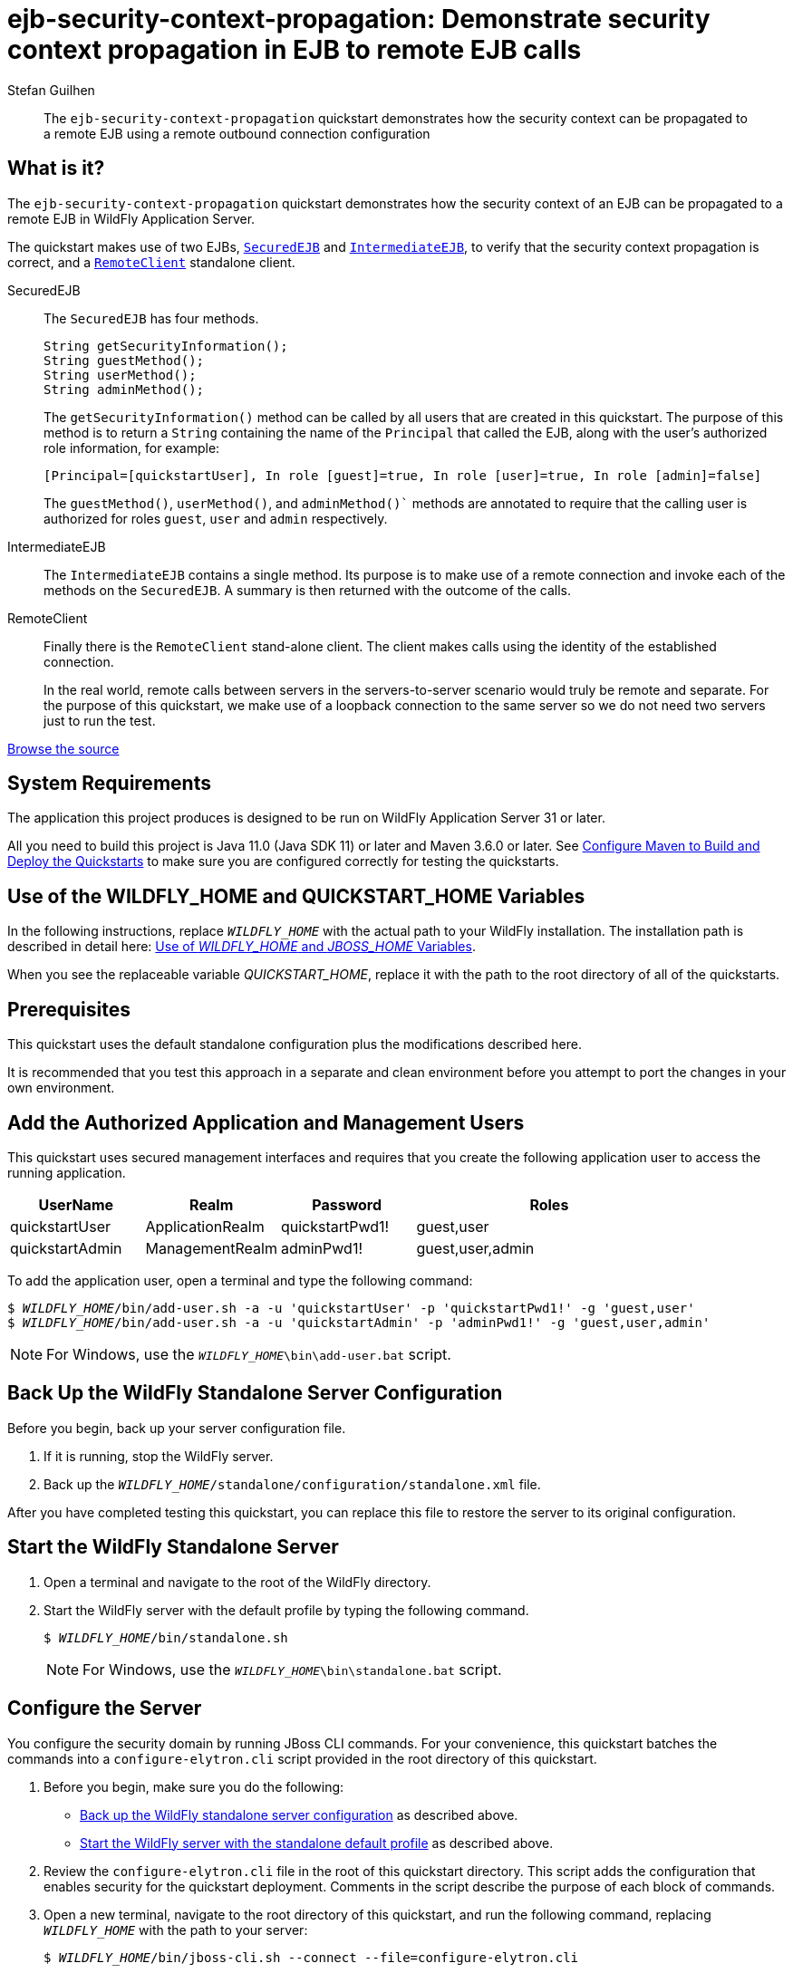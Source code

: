 ifdef::env-github[]
:artifactId: ejb-security-context-propagation
endif::[]

//***********************************************************************************
// Enable the following flag to build README.html files for JBoss EAP product builds.
// Comment it out for WildFly builds.
//***********************************************************************************
//:ProductRelease:

//***********************************************************************************
// Enable the following flag to build README.html files for EAP XP product builds.
// Comment it out for WildFly or JBoss EAP product builds.
//***********************************************************************************
//:EAPXPRelease:

// This is a universal name for all releases
:ProductShortName: JBoss EAP
// Product names and links are dependent on whether it is a product release (CD or JBoss)
// or the WildFly project.
// The "DocInfo*" attributes are used to build the book links to the product documentation

ifdef::ProductRelease[]
// JBoss EAP release
:productName: JBoss EAP
:productNameFull: Red Hat JBoss Enterprise Application Platform
:productVersion: 8.0
:DocInfoProductNumber: {productVersion}
:WildFlyQuickStartRepoTag: 8.0.x
:productImageVersion: 8.0.0
:helmChartName: jboss-eap/eap8
endif::[]

ifdef::EAPXPRelease[]
// JBoss EAP XP release
:productName: JBoss EAP XP
:productNameFull: Red Hat JBoss Enterprise Application Platform expansion pack
:productVersion: 3.0
:DocInfoProductNumber: 7.4
:WildFlyQuickStartRepoTag: XP_3.0.0.GA
:productImageVersion: 3.0
:helmChartName: jboss-eap/eap-xp3
endif::[]

ifdef::ProductRelease,EAPXPRelease[]
:githubRepoUrl: https://github.com/jboss-developer/jboss-eap-quickstarts/
:githubRepoCodeUrl: https://github.com/jboss-developer/jboss-eap-quickstarts.git
:jbossHomeName: EAP_HOME
:DocInfoProductName: Red Hat JBoss Enterprise Application Platform
:DocInfoProductNameURL: red_hat_jboss_enterprise_application_platform
:DocInfoPreviousProductName: jboss-enterprise-application-platform
:quickstartDownloadName: {productNameFull} {productVersion} Quickstarts
:quickstartDownloadUrl: https://access.redhat.com/jbossnetwork/restricted/listSoftware.html?product=appplatform&downloadType=distributions
:helmRepoName: jboss-eap
:helmRepoUrl: https://jbossas.github.io/eap-charts/
// END ifdef::ProductRelease,EAPXPRelease[]
endif::[]

ifndef::ProductRelease,EAPXPRelease[]
// WildFly project
:productName: WildFly
:productNameFull: WildFly Application Server
:ProductShortName: {productName}
:jbossHomeName: WILDFLY_HOME
:productVersion: 31
:productImageVersion: 31.0
:githubRepoUrl: https://github.com/wildfly/quickstart/
:githubRepoCodeUrl: https://github.com/wildfly/quickstart.git
:WildFlyQuickStartRepoTag: 31.0.0.Final
:DocInfoProductName: Red Hat JBoss Enterprise Application Platform
:DocInfoProductNameURL: red_hat_jboss_enterprise_application_platform
:DocInfoProductNumber: 8.0
:DocInfoPreviousProductName: jboss-enterprise-application-platform
:helmRepoName: wildfly
:helmRepoUrl: http://docs.wildfly.org/wildfly-charts/
:helmChartName: wildfly/wildfly
// END ifndef::ProductRelease,EAPCDRelease,EAPXPRelease[]
endif::[]

:source: {githubRepoUrl}

// Values for Openshift S2i sections attributes
:CDProductName:  {productNameFull} for OpenShift
:CDProductShortName: {ProductShortName} for OpenShift
:CDProductTitle: {CDProductName}
:CDProductNameSentence: Openshift release for {ProductShortName}
:CDProductAcronym: {CDProductShortName}
:CDProductVersion: {productVersion}
:EapForOpenshiftBookName: {productNameFull} for OpenShift
:EapForOpenshiftOnlineBookName: {EapForOpenshiftBookName} Online
:xpaasproduct: {productNameFull} for OpenShift
:xpaasproductOpenShiftOnline: {xpaasproduct} Online
:xpaasproduct-shortname: {CDProductShortName}
:xpaasproductOpenShiftOnline-shortname: {xpaasproduct-shortname} Online
:ContainerRegistryName: Red Hat Container Registry
:EapForOpenshiftBookName: Getting Started with {ProductShortName} for OpenShift Container Platform
:EapForOpenshiftOnlineBookName: Getting Started with {ProductShortName} for OpenShift Online
:OpenShiftOnlinePlatformName: Red Hat OpenShift Container Platform
:OpenShiftOnlineName: Red Hat OpenShift Online
:ImagePrefixVersion: eap80
:ImageandTemplateImportBaseURL: https://raw.githubusercontent.com/jboss-container-images/jboss-eap-openshift-templates
:ImageandTemplateImportURL: {ImageandTemplateImportBaseURL}/{ImagePrefixVersion}/
:BuildImageStream: jboss-{ImagePrefixVersion}-openjdk11-openshift
:RuntimeImageStream: jboss-{ImagePrefixVersion}-openjdk11-runtime-openshift

// OpenShift repository and reference for quickstarts
:EAPQuickStartRepo: https://github.com/jboss-developer/jboss-eap-quickstarts
:EAPQuickStartRepoRef: 8.0.x
:EAPQuickStartRepoTag: EAP_8.0.0.GA
// Links to the OpenShift documentation
:LinkOpenShiftGuide: https://access.redhat.com/documentation/en-us/{DocInfoProductNameURL}/{DocInfoProductNumber}/html-single/getting_started_with_jboss_eap_for_openshift_container_platform/
:LinkOpenShiftOnlineGuide: https://access.redhat.com/documentation/en-us/{DocInfoProductNameURL}/{DocInfoProductNumber}/html-single/getting_started_with_jboss_eap_for_openshift_online/

ifdef::EAPXPRelease[]
// Attributes for XP releases
:EapForOpenshiftBookName: {productNameFull} for OpenShift
:EapForOpenshiftOnlineBookName: {productNameFull} for OpenShift Online
:xpaasproduct: {productNameFull} for OpenShift
:xpaasproductOpenShiftOnline: {productNameFull} for OpenShift Online
:xpaasproduct-shortname: {ProductShortName} for OpenShift
:xpaasproductOpenShiftOnline-shortname: {ProductShortName} for OpenShift Online
:ContainerRegistryName: Red Hat Container Registry
:EapForOpenshiftBookName: {productNameFull} for OpenShift
:EapForOpenshiftOnlineBookName: {productNameFull} for OpenShift Online
:ImagePrefixVersion: eap-xp3
:ImageandTemplateImportURL: {ImageandTemplateImportBaseURL}/{ImagePrefixVersion}/
:BuildImageStream: jboss-{ImagePrefixVersion}-openjdk11-openshift
:RuntimeImageStream: jboss-{ImagePrefixVersion}-openjdk11-runtime-openshift
// OpenShift repository and reference for quickstarts
:EAPQuickStartRepoRef: xp-3.0.x
// Links to the OpenShift documentation
:LinkOpenShiftGuide: https://access.redhat.com/documentation/en-us/red_hat_jboss_enterprise_application_platform/{DocInfoProductNumber}/html/using_eclipse_microprofile_in_jboss_eap/using-the-openshift-image-for-jboss-eap-xp_default
:LinkOpenShiftOnlineGuide: https://access.redhat.com/documentation/en-us/red_hat_jboss_enterprise_application_platform/{DocInfoProductNumber}/html/using_eclipse_microprofile_in_jboss_eap/using-the-openshift-image-for-jboss-eap-xp_default
endif::[]

ifndef::ProductRelease,EAPCDRelease,EAPXPRelease[]
:ImageandTemplateImportURL: https://raw.githubusercontent.com/wildfly/wildfly-s2i/v{productVersion}.0/
endif::[]

//*************************
// Other values
//*************************
:buildRequirements: Java 11.0 (Java SDK 11) or later and Maven 3.6.0 or later
:jbdsEapServerName: Red Hat JBoss Enterprise Application Platform 7.3
:javaVersion: Jakarta EE 10
ifdef::EAPXPRelease[]
:javaVersion: Eclipse MicroProfile
endif::[]
:githubRepoBranch: master
:guidesBaseUrl: https://github.com/jboss-developer/jboss-developer-shared-resources/blob/master/guides/
:useEclipseUrl: {guidesBaseUrl}USE_JBDS.adoc#use_red_hat_jboss_developer_studio_or_eclipse_to_run_the_quickstarts
:useEclipseDeployJavaClientDocUrl: {guidesBaseUrl}USE_JBDS.adoc#deploy_and_undeploy_a_quickstart_containing_server_and_java_client_projects
:useEclipseDeployEARDocUrl: {guidesBaseUrl}USE_JBDS.adoc#deploy_and_undeploy_a_quickstart_ear_project
:useProductHomeDocUrl: {guidesBaseUrl}USE_OF_{jbossHomeName}.adoc#use_of_product_home_and_jboss_home_variables
:configureMavenDocUrl: {guidesBaseUrl}CONFIGURE_MAVEN_JBOSS_EAP.adoc#configure_maven_to_build_and_deploy_the_quickstarts
:arquillianTestsDocUrl: {guidesBaseUrl}RUN_ARQUILLIAN_TESTS.adoc#run_the_arquillian_tests
:addUserDocUrl: {guidesBaseUrl}CREATE_USERS.adoc#create_users_required_by_the_quickstarts
:addApplicationUserDocUrl: {guidesBaseUrl}CREATE_USERS.adoc#add_an_application_user
:addManagementUserDocUrl: {guidesBaseUrl}CREATE_USERS.adoc#add_an_management_user
:startServerDocUrl: {guidesBaseUrl}START_JBOSS_EAP.adoc#start_the_jboss_eap_server
:configurePostgresDocUrl: {guidesBaseUrl}CONFIGURE_POSTGRESQL_JBOSS_EAP.adoc#configure_the_postgresql_database_for_use_with_the_quickstarts
:configurePostgresDownloadDocUrl: {guidesBaseUrl}CONFIGURE_POSTGRESQL_JBOSS_EAP.adoc#download_and_install_postgresql
:configurePostgresCreateUserDocUrl: {guidesBaseUrl}CONFIGURE_POSTGRESQL_JBOSS_EAP.adoc#create_a_database_user
:configurePostgresAddModuleDocUrl: {guidesBaseUrl}CONFIGURE_POSTGRESQL_JBOSS_EAP.adoc#add_the_postgres_module_to_the_jboss_eap_server
:configurePostgresDriverDocUrl: {guidesBaseUrl}CONFIGURE_POSTGRESQL_JBOSS_EAP.adoc#configure_the_postgresql_driver_in_the_jboss_eap_server
:configureBytemanDownloadDocUrl: {guidesBaseUrl}CONFIGURE_BYTEMAN.adoc#download_and_configure_byteman
:configureBytemanDisableDocUrl: {guidesBaseUrl}CONFIGURE_BYTEMAN.adoc#disable_the_byteman_script
:configureBytemanClearDocUrl: {guidesBaseUrl}CONFIGURE_BYTEMAN.adoc#clear_the_transaction_object_store
:configureBytemanQuickstartDocUrl: {guidesBaseUrl}CONFIGURE_BYTEMAN.adoc#configure_byteman_for_use_with_the_quickstarts
:configureBytemanHaltDocUrl: {guidesBaseUrl}CONFIGURE_BYTEMAN.adoc#use_byteman_to_halt_the_application[
:configureBytemanQuickstartsDocUrl: {guidesBaseUrl}CONFIGURE_BYTEMAN.adoc#configure_byteman_for_use_with_the_quickstarts

:EESubsystemNamespace: urn:jboss:domain:ee:4.0
:IiopOpenJdkSubsystemNamespace: urn:jboss:domain:iiop-openjdk:2.0
:MailSubsystemNamespace: urn:jboss:domain:mail:3.0
:SingletonSubsystemNamespace: urn:jboss:domain:singleton:1.0
:TransactionsSubsystemNamespace: urn:jboss:domain:transactions:4.0

// LinkProductDocHome: https://access.redhat.com/documentation/en/red-hat-jboss-enterprise-application-platform/
:LinkProductDocHome: https://access.redhat.com/documentation/en/jboss-enterprise-application-platform-continuous-delivery
:LinkConfigGuide: https://access.redhat.com/documentation/en-us/{DocInfoProductNameURL}/{DocInfoProductNumber}/html-single/configuration_guide/
:LinkDevelopmentGuide: https://access.redhat.com/documentation/en-us/{DocInfoProductNameURL}/{DocInfoProductNumber}/html-single/development_guide/
:LinkGettingStartedGuide: https://access.redhat.com/documentation/en-us/{DocInfoProductNameURL}/{DocInfoProductNumber}/html-single/getting_started_guide/
:LinkOpenShiftWelcome: https://docs.openshift.com/online/welcome/index.html
:LinkOpenShiftSignup: https://docs.openshift.com/online/getting_started/choose_a_plan.html
:OpenShiftTemplateName: JBoss EAP CD (no https)

:ConfigBookName: Configuration Guide
:DevelopmentBookName: Development Guide
:GettingStartedBookName: Getting Started Guide

:JBDSProductName: Red Hat CodeReady Studio
:JBDSVersion: 12.15
:LinkJBDSInstall:  https://access.redhat.com/documentation/en-us/red_hat_codeready_studio/{JBDSVersion}/html-single/installation_guide/
:JBDSInstallBookName: Installation Guide
:LinkJBDSGettingStarted: https://access.redhat.com/documentation/en-us/red_hat_codeready_studio/{JBDSVersion}/html-single/getting_started_with_codeready_studio_tools/
:JBDSGettingStartedBookName: Getting Started with CodeReady Studio Tools

= ejb-security-context-propagation: Demonstrate security context propagation in EJB to remote EJB calls
:author: Stefan Guilhen
:level: Advanced
:technologies: EJB, Security

[abstract]
The `ejb-security-context-propagation` quickstart demonstrates how the security context can be propagated to a remote EJB using a remote outbound connection configuration

:standalone-server-type: default
:archiveType: jar
:restoreScriptName: restore-configuration.cli
:app-user-groups: guest,user
:admin-user-groups: guest,user,admin

== What is it?

The `ejb-security-context-propagation` quickstart demonstrates how the security context of an EJB can be propagated to a
remote EJB in {productNameFull}.

The quickstart makes use of two EJBs, xref:secured_ejb[`SecuredEJB`] and xref:intermediate_ejb[`IntermediateEJB`], to verify that the security context propagation is correct, and a xref:remote_client[`RemoteClient`] standalone client.

[[secured_ejb]]
SecuredEJB::

The `SecuredEJB` has four methods.
+
[source,java,options="nowrap"]
----
String getSecurityInformation();
String guestMethod();
String userMethod();
String adminMethod();
----
+
The `getSecurityInformation()`  method can be called by all users that are created in this quickstart.
The purpose of this method is to return a `String` containing the name of the `Principal` that called the EJB, along with the user's authorized role information, for example:
+
[source,options="nowrap"]
----
[Principal=[quickstartUser], In role [guest]=true, In role [user]=true, In role [admin]=false]
----
+
The `guestMethod()`, `userMethod()`, and `adminMethod()`` methods are annotated to require that the calling user is authorized for roles `guest`, `user` and `admin` respectively.

[[intermediate_ejb]]
IntermediateEJB::

The `IntermediateEJB` contains a single method.
Its purpose is to make use of a remote connection and invoke each of the methods on the `SecuredEJB`.
A summary is then returned with the outcome of the calls.

[[remote_client]]
RemoteClient::

Finally there is the `RemoteClient` stand-alone client. The client makes calls using the identity of the established connection.
+
In the real world, remote calls between servers in the servers-to-server scenario would truly be remote and separate.
For the purpose of this quickstart, we make use of a loopback connection to the same server so we do not need two servers just to run the test.

// Link to the quickstart source
:leveloffset: +1

ifndef::ProductRelease,EAPXPRelease[]
link:https://github.com/wildfly/quickstart/tree/{WildFlyQuickStartRepoTag}/{artifactId}[Browse the source]
endif::[]

:leveloffset!:
// System Requirements
:leveloffset: +1

[[system_requirements]]
= System Requirements
//******************************************************************************
// Include this template to describe the standard system requirements for
// running the quickstarts.
//
// The Forge quickstarts define a `forge-from-scratch` attribute because they
// run entirely in CodeReady Studio and have different requirements .
//******************************************************************************

The application this project produces is designed to be run on {productNameFull} {productVersion} or later.

All you need to build this project is {buildRequirements}. See link:{configureMavenDocUrl}[Configure Maven to Build and Deploy the Quickstarts] to make sure you are configured correctly for testing the quickstarts.

:leveloffset!:
// Use of {jbossHomeName}
:leveloffset: +1

ifdef::requires-multiple-servers[]
[[use_of_jboss_home_name]]
= Use of the {jbossHomeName}_1, {jbossHomeName}_2, and QUICKSTART_HOME Variables

This quickstart requires that you clone your `__{jbossHomeName}__` installation directory and run two servers. The installation path is described in detail here: link:{useProductHomeDocUrl}[Use of __{jbossHomeName}__ and __JBOSS_HOME__ Variables].

In the following instructions, replace `__{jbossHomeName}_1__` with the path to your first {productName} server and replace `__{jbossHomeName}_2__` with the path to your second cloned {productName} server.

When you see the replaceable variable __QUICKSTART_HOME__, replace it with the path to the root directory of all of the quickstarts.
endif::[]

ifdef::optional-domain-or-multiple-servers[]
[[use_of_jboss_home_name]]
= Use of the {jbossHomeName}_1, {jbossHomeName}_2, and QUICKSTART_HOME Variables

When deploying this quickstart to a managed domain, replace `__{jbossHomeName}__` with the actual path to your {productName} installation. The installation path is described in detail here: link:{useProductHomeDocUrl}[Use of __{jbossHomeName}__ and __JBOSS_HOME__ Variables].

When deploying this quickstart to multiple standalone servers, this quickstart requires that you clone your `__{jbossHomeName}__` installation directory and run two servers. In the following instructions, replace `__{jbossHomeName}_1__` with the path to your first {productName} server and replace `__{jbossHomeName}_2__` with the path to your second cloned {productName} server.

When you see the replaceable variable __QUICKSTART_HOME__, replace it with the path to the root directory of all of the quickstarts.
endif::[]

ifndef::requires-multiple-servers,optional-domain-or-multiple-servers[]
[[use_of_jboss_home_name]]
= Use of the {jbossHomeName} and QUICKSTART_HOME Variables

In the following instructions, replace `__{jbossHomeName}__` with the actual path to your {productName} installation. The installation path is described in detail here: link:{useProductHomeDocUrl}[Use of __{jbossHomeName}__ and __JBOSS_HOME__ Variables].

When you see the replaceable variable __QUICKSTART_HOME__, replace it with the path to the root directory of all of the quickstarts.
endif::[]

:leveloffset!:

== Prerequisites

This quickstart uses the default standalone configuration plus the modifications described here.

It is recommended that you test this approach in a separate and clean environment before you attempt to port the changes in your own environment.

// Add the Authorized Application and Management Users
:leveloffset: +1

[[add_the_application_management_users]]
= Add the Authorized Application and Management Users

// Note: The group ID syntax must be defined in the calling topic.
// using the document attribute :app-user-groups:
// Use a comma-delimited list to define more than one group.
//
// :app-user-groups: guest, users
// :admin-user-groups: admin, superusers

ifdef::app-user-groups[]
:app-group-list: {app-user-groups}
:app-group-command: -g '{app-user-groups}'
endif::app-user-groups[]

ifndef::app-user-groups[]
:app-group-list:
:app-group-command:
endif::app-user-groups[]

ifdef::admin-user-groups[]
:admin-group-list: {admin-user-groups}
:admin-group-command: -g '{admin-user-groups}'
endif::admin-user-groups[]

ifndef::admin-user-groups[]
:admin-group-list:
:admin-group-command:
endif::admin-user-groups[]

// attr which other sections may check (ifdef) to know if users needs to be added
:addQuickstartUser: true
:addQuickstartAdmin: true

This quickstart uses secured management interfaces and requires that you create the following application user to access the running application.

[cols="20%,20%,20%,40%",options="headers"]
|===
|UserName |Realm |Password |Roles

|quickstartUser |ApplicationRealm |quickstartPwd1! |{app-group-list}
|quickstartAdmin | ManagementRealm | adminPwd1! | {admin-group-list}
|===

To add the application user, open a terminal and type the following command:
[source,subs="+quotes,attributes+",options="nowrap"]
----
$ __{jbossHomeName}__/bin/add-user.sh -a -u 'quickstartUser' -p 'quickstartPwd1!' {app-group-command}
$ __{jbossHomeName}__/bin/add-user.sh -a -u 'quickstartAdmin' -p 'adminPwd1!' {admin-group-command}
----
NOTE: For Windows, use the `__{jbossHomeName}__\bin\add-user.bat` script.

:leveloffset!:
// Back Up the {productName} Standalone Server Configuration
:leveloffset: +1

[[back_up_standalone_server_configuration]]
= Back Up the {productName} Standalone Server Configuration
//******************************************************************************
// Include this template if your quickstart runs in a standalone server and
// needs to back up the server configuration file before running
// a CLI script to modify the server.
//******************************************************************************
// Define the attributes needed for this topic.
//******************************************************************************
// This template sets attributes for the different standalone server profiles.
//
// You must define the `standalone-server-type`. Supported values are:
//    default
//    full
//    full-ha
//    ha
//    microprofile
//    custom
//******************************************************************************

// Standalone server with the default profile.
ifeval::["{standalone-server-type}"=="default"]
:serverProfile: default profile
:configFileName: standalone/configuration/standalone.xml
:serverArguments:
endif::[]

// Standalone server with the full profile.
ifeval::["{standalone-server-type}"=="full"]
:serverProfile: full profile
:configFileName: standalone/configuration/standalone-full.xml
:serverArguments:  -c standalone-full.xml
endif::[]

// Standalone server with the full HA profile.
ifeval::["{standalone-server-type}"=="full-ha"]
:serverProfile: full HA profile
:configFileName: standalone/configuration/standalone-full-ha.xml
:serverArguments:  -c standalone-full-ha.xml
endif::[]

// Start the standalone server with the HA profile.
ifeval::["{standalone-server-type}"=="ha"]
:serverProfile: HA profile
:configFileName: standalone/configuration/standalone-ha.xml
:serverArguments:  -c standalone-ha.xml
endif::[]

// Start the standalone server with the Eclipse MicroProfile profile.
ifeval::["{standalone-server-type}"=="microprofile"]
:serverProfile: MicroProfile profile
:configFileName: standalone/configuration/standalone-microprofile.xml
:serverArguments:  -c standalone-microprofile.xml
endif::[]

// Standalone server with the custom profile.
// NOTE: This profile requires that you define the `serverArguments` variable
// within the quickstart README.adoc file. For example:
//  :serverArguments: --server-config=../../docs/examples/configs/standalone-xts.xml
ifeval::["{standalone-server-type}"=="custom"]
:serverProfile: custom profile
endif::[]

// If there is no match, use the default profile.
ifndef::serverProfile[]
:standalone-server-type:  default
:serverProfile: default profile
:configFileName: standalone/configuration/standalone.xml
:serverArguments:
endif::serverProfile[]

Before you begin, back up your server configuration file.

. If it is running, stop the {productName} server.
. Back up the `__{jbossHomeName}__/{configFileName}` file.

After you have completed testing this quickstart, you can replace this file to restore the server to its original configuration.

:leveloffset!:
//  Start the {productName} Standalone Server
:leveloffset: +1

[[start_the_eap_standalone_server]]
= Start the {productName} Standalone Server
//******************************************************************************
// Include this template if your quickstart requires a normal start of a single
// standalone server.
//
// You must define the `standalone-server-type`. Supported values are:
//    default
//    full
//    full-ha
//    ha
//    custom
//
// * For mobile applications, you can define the `mobileApp` variable in the
//   `README.adoc` file to add `-b 0.0.0.0` to the command line. This allows
//    external clients, such as phones, tablets, and desktops, to connect
//    to the application through through your local network
//    ::mobileApp: {artifactId}-service
//
//******************************************************************************

//******************************************************************************
// This template sets attributes for the different standalone server profiles.
//
// You must define the `standalone-server-type`. Supported values are:
//    default
//    full
//    full-ha
//    ha
//    microprofile
//    custom
//******************************************************************************

// Standalone server with the default profile.
ifeval::["{standalone-server-type}"=="default"]
:serverProfile: default profile
:configFileName: standalone/configuration/standalone.xml
:serverArguments:
endif::[]

// Standalone server with the full profile.
ifeval::["{standalone-server-type}"=="full"]
:serverProfile: full profile
:configFileName: standalone/configuration/standalone-full.xml
:serverArguments:  -c standalone-full.xml
endif::[]

// Standalone server with the full HA profile.
ifeval::["{standalone-server-type}"=="full-ha"]
:serverProfile: full HA profile
:configFileName: standalone/configuration/standalone-full-ha.xml
:serverArguments:  -c standalone-full-ha.xml
endif::[]

// Start the standalone server with the HA profile.
ifeval::["{standalone-server-type}"=="ha"]
:serverProfile: HA profile
:configFileName: standalone/configuration/standalone-ha.xml
:serverArguments:  -c standalone-ha.xml
endif::[]

// Start the standalone server with the Eclipse MicroProfile profile.
ifeval::["{standalone-server-type}"=="microprofile"]
:serverProfile: MicroProfile profile
:configFileName: standalone/configuration/standalone-microprofile.xml
:serverArguments:  -c standalone-microprofile.xml
endif::[]

// Standalone server with the custom profile.
// NOTE: This profile requires that you define the `serverArguments` variable
// within the quickstart README.adoc file. For example:
//  :serverArguments: --server-config=../../docs/examples/configs/standalone-xts.xml
ifeval::["{standalone-server-type}"=="custom"]
:serverProfile: custom profile
endif::[]

// If there is no match, use the default profile.
ifndef::serverProfile[]
:standalone-server-type:  default
:serverProfile: default profile
:configFileName: standalone/configuration/standalone.xml
:serverArguments:
endif::serverProfile[]

. Open a terminal and navigate to the root of the {productName} directory.
. Start the {productName} server with the {serverProfile} by typing the following command.
+
ifdef::uses-jaeger[]
[source,subs="+quotes,attributes+",options="nowrap"]
----
$ __JAEGER_REPORTER_LOG_SPANS=true JAEGER_SAMPLER_TYPE=const JAEGER_SAMPLER_PARAM=1__ __{jbossHomeName}__/bin/standalone.sh {serverArguments}
----
endif::[]
ifndef::uses-jaeger[]
[source,subs="+quotes,attributes+",options="nowrap"]
----
$ __{jbossHomeName}__/bin/standalone.sh {serverArguments}
----
endif::[]
+
NOTE: For Windows, use the `__{jbossHomeName}__\bin\standalone.bat` script.

ifdef::mobileApp[]
+
Adding `-b 0.0.0.0` to the above command allows external clients, such as phones, tablets, and desktops, to connect through your local network. For example:
+
[source,subs="+quotes,attributes+",options="nowrap"]
----
$ __{jbossHomeName}__/bin/standalone.sh {serverArguments} -b 0.0.0.0
----
endif::[]

:leveloffset!:

[[configure_the_server]]
== Configure the Server

You configure the security domain by running JBoss CLI commands. For your convenience, this quickstart batches the commands into a `configure-elytron.cli` script provided in the root directory of this quickstart.

. Before you begin, make sure you do the following:

* xref:back_up_standalone_server_configuration[Back up the {productName} standalone server configuration] as described above.
* xref:start_the_eap_standalone_server[Start the {productName} server with the standalone default profile] as described above.

. Review the `configure-elytron.cli` file in the root of this quickstart directory. This script adds the configuration that enables security for the quickstart deployment. Comments in the script describe the purpose of each block of commands.
. Open a new terminal, navigate to the root directory of this quickstart, and run the following command, replacing `__{jbossHomeName}__` with the path to your server:
+
[source,subs="+quotes,attributes+",options="nowrap"]
----
$ __{jbossHomeName}__/bin/jboss-cli.sh --connect --file=configure-elytron.cli
----
+
NOTE: For Windows, use the `__{jbossHomeName}__\bin\jboss-cli.bat` script.
+

. Because this example quickstart demonstrates security, system exceptions are thrown when secured EJB access is attempted by an invalid user. If you want to review the security exceptions in the server log, you can skip this step. If you want to suppress these exceptions in the server log, run the following command, replacing `__{jbossHomeName}__` with the path to your server:
[[suppress_system_exceptions]]
+
[source,subs="+quotes,attributes+",options="nowrap"]
----
$ __{jbossHomeName}__/bin/jboss-cli.sh --connect --file=configure-system-exception.cli
----
+
NOTE: For Windows,use the `__{jbossHomeName}__\bin\jboss-cli.bat` script.
+

You should see the following result when you run the script:
+
[source,options="nowrap"]
----
The batch executed successfully
----

. Stop the {productName} server.

== Review the Modified Server Configuration

After stopping the server, open the `__{jbossHomeName}__/standalone/configuration/standalone.xml` file and review the changes.

. The following `application-security-domain` was added to the `ejb3` subsystem:
+
[source,xml,options="nowrap"]
----
<application-security-domains>
    <application-security-domain name="quickstart-domain" security-domain="ApplicationDomain"/>
</application-security-domains>
----
+
The `application-security-domain` enables security for the quickstart EJBs. It maps the `quickstart-domain` security domain that is set in the EJBs using the Java annotation `@SecurityDomain("quickstart-domain")` to the Elytron `ApplicationDomain` that is responsible for authenticating and authorizing access to the EJBs.

. The following `ejb-outbound-configuration` authentication configuration and `ejb-outbound-context` authentication context were added to the `elytron` subsystem:
+
[source,xml,options="nowrap"]
----
<authentication-configuration name="ejb-outbound-configuration" security-domain="ApplicationDomain" sasl-mechanism-selector="PLAIN"/>
<authentication-context name="ejb-outbound-context">
    <match-rule authentication-configuration="ejb-outbound-configuration"/>
</authentication-context>
----
+
The `ejb-outbound-configuration` contains the authentication configuration that will be used when invoking a method on a remote EJB, for example when `IntermediateEJB` calls the methods on the `SecuredEJB`. The above configuration specifies that the identity that is currently authenticated to the `ApplicationDomain` will be used to establish the connection to the remote EJB. The `sasl-mechanism-selector` defines the SASL mechanisms that should be tried. In this quickstart the `PLAIN` mechanism has been chosen because other     challenge-response mechanisms such as `DIGEST-MD5` can't provide the original credential to establish the connection to the remote EJB.
+
The `ejb-outbound-context` is the authentication context that is used by the remote outbound connection and it automatically selects the `ejb-outbound-configuration`.

. The following `ejb-outbound` outbound-socket-binding connection was created within the `standard-sockets` socket-binding-group:
+
[source,xml,options="nowrap"]
----
<outbound-socket-binding name="ejb-outbound">
    <remote-destination host="localhost" port="8080"/>
</outbound-socket-binding>
----
+
For the purpose of the quickstart we just need an outbound connection that loops back to the same server. This will be sufficient to demonstrate the server-to-server capabilities.

. The following `ejb-outbound-connection` remote-outbound-connection was added to the outbound-connections within the `remoting` subsytem:
+
[source,xml,options="nowrap"]
----
<outbound-connections>
    <remote-outbound-connection name="ejb-outbound-connection" outbound-socket-binding-ref="ejb-outbound" authentication-context="ejb-outbound-context"/>
</outbound-connections>
----

. Finally, the `application-sasl-authentication` factory was updated in the `elytron` subsystem to include the `PLAIN` mechanism:
+
[source,xml,options="nowrap"]
----
<sasl-authentication-factory name="application-sasl-authentication" sasl-server-factory="configured" security-domain="ApplicationDomain">
    <mechanism-configuration>
        <mechanism mechanism-name="PLAIN"/>
        <mechanism mechanism-name="JBOSS-LOCAL-USER" realm-mapper="local"/>
        <mechanism mechanism-name="DIGEST-MD5">
            <mechanism-realm realm-name="ApplicationRealm"/>
        </mechanism>
    </mechanism-configuration>
</sasl-authentication-factory>
----

+
Note that the `http-connector` in the `remoting` subsystem uses this `application-sasl-authentication` authentication factory. It allows for the identity that was established in the connection authentication to be propagated to the components.

. If you xref:suppress_system_exceptions[ran the script to suppress system exceptions], you should see the following configuration in the `ejb3` subsystem.
+
[source,xml,options="nowrap"]
----
<log-system-exceptions value="false"/>
----

// Build and Deploy the Quickstart JAR
:leveloffset: +1

[[build_and_deploy_the_quickstart]]
= Build and Deploy the Quickstart
//******************************************************************************
// Include this template if your quickstart does a normal deployment of a archive.
//
// * Define the `archiveType` variable in the quickstart README file.
//   Supported values:
//    :archiveType: ear
//    :archiveType: war
//    :archiveType: jar
//
// * To override the archive name, which defaults to the {artifactId),
//   define the `archiveName` variable, for example:
//    :archiveName: {artifactId}-service
//
// * To override the archive output directory,
//   define the `archiveDir` variable, for example:
//    :archiveDir: ear/target
//
// * To override the Maven command, define the `mavenCommand` variable,
//   for example:
//    :mavenCommand: clean install wildfly:deploy
//******************************************************************************

// The archive name defaults to the artifactId if not overridden
ifndef::archiveName[]
:archiveName: {artifactId}
endif::archiveName[]

// The archive type defaults to war if not overridden
ifndef::archiveType[]
:archiveType: war
endif::archiveType[]

// Define the archive file name as the concatenation of "archiveName" + "." + "archiveType+
:archiveFileName: {archiveName}.{archiveType}

// If they have not defined the target archive directory, make it the default for the archive type.
ifndef::archiveDir[]

ifeval::["{archiveType}"=="ear"]
:archiveDir: {artifactId}/ear/target
endif::[]

ifeval::["{archiveType}"=="war"]
:archiveDir: {artifactId}/target
endif::[]

ifeval::["{archiveType}"=="jar"]
:archiveDir: {artifactId}/target
endif::[]

endif::archiveDir[]

ifndef::mavenCommand[]
ifeval::["{archiveType}"=="ear"]
:mavenCommand: clean install
endif::[]

ifeval::["{archiveType}"=="war"]
:mavenCommand: clean package
endif::[]

ifeval::["{archiveType}"=="jar"]
:mavenCommand: clean install
endif::[]

endif::mavenCommand[]

. Make sure {productName} server is started.
. Open a terminal and navigate to the root directory of this quickstart.
ifdef::reactive-messaging[]
. Run this command to enable the MicroProfile Reactive Messaging functionality on the server
+
[source,subs="attributes+",options="nowrap"]
----
$ __{jbossHomeName}__/bin/jboss-cli.sh --connect --file=enable-reactive-messaging.cli
----
endif::reactive-messaging[]
. Type the following command to build the quickstart.
+
[source,subs="attributes+",options="nowrap"]
----
$ mvn {mavenCommand}
----

. Type the following command to deploy the quickstart.
+
[source,subs="attributes+",options="nowrap"]
----
$ mvn wildfly:deploy
----

This deploys the `{archiveDir}/{archiveFileName}` to the running instance of the server.

You should see a message in the server log indicating that the archive deployed successfully.

:leveloffset!:

// Server Distribution Testing
:leveloffset: +2

[[run_the_integration_tests_with_server_distribution]]
= Run the Integration Tests
ifndef::integrationTestsDirectory[:integrationTestsDirectory: src/test/]

This quickstart includes integration tests, which are located under the `{integrationTestsDirectory}` directory. The integration tests verify that the quickstart runs correctly when deployed on the server.

Follow these steps to run the integration tests.

. Make sure {productName} server is started.
. Make sure the quickstart is deployed.
. Type the following command to run the `verify` goal with the `integration-testing` profile activated.
+
[source,options="nowrap"]
----
$ mvn verify -Pintegration-testing
----

:leveloffset!:

== Investigate the Console Output

When you run the integration tests, you see the following output. Note there may be other log messages interspersed between these.

[source,options="nowrap"]
----
* * * * * * * * * * * * * * * * * * * * * * * * * * * * * *
* * IntermediateEJB - Begin Testing with principal quickstartUser * *

Remote Security Information: [Principal=[quickstartUser], In role [guest]=true, In role [user]=true, In role [admin]=false]
Can invoke guestMethod? true
Can invoke userMethod? true
Can invoke adminMethod? false

* * IntermediateEJB - End Testing * *
* * * * * * * * * * * * * * * * * * * * * * * * * * * * * *
* * * * * * * * * * * * * * * * * * * * * * * * * * * * * *
* * IntermediateEJB - Begin Testing with principal quickstartAdmin * *

Remote Security Information: [Principal=[quickstartAdmin], In role [guest]=true, In role [user]=true, In role [admin]=true]
Can invoke guestMethod? true
Can invoke userMethod? true
Can invoke adminMethod? true

* * IntermediateEJB - End Testing * *
* * * * * * * * * * * * * * * * * * * * * * * * * * * * * *
----

As can be seen from the output the identities authenticated to the intermediate EJB were propagated all the way to the remote
secured EJB and their roles have been correctly evaluated.

== Investigate the Server Console Output

If you did not xref:suppress_system_exceptions[run the script to suppress system exceptions], you should see the following exceptions in the {productName}
server console or log. The exceptions are logged for each of the tests where a request is rejected because the user is not
authorized.

[source,options="nowrap"]
----
ERROR [org.jboss.as.ejb3.invocation] (default task-57) WFLYEJB0034: EJB Invocation failed on component SecuredEJB for method public abstract java.lang.String org.jboss.as.quickstarts.ejb_security_context_propagation.SecuredEJBRemote.adminMethod(): jakarta.ejb.EJBAccessException: WFLYEJB0364: Invocation on method: public abstract java.lang.String org.jboss.as.quickstarts.ejb_security_context_propagation.SecuredEJBRemote.adminMethod() of bean: SecuredEJB is not allowed
    at org.jboss.as.ejb3.security.RolesAllowedInterceptor.processInvocation(RolesAllowedInterceptor.java:67)
    at org.jboss.invocation.InterceptorContext.proceed(InterceptorContext.java:422)
    at org.jboss.as.ejb3.security.SecurityDomainInterceptor.processInvocation(SecurityDomainInterceptor.java:44)
    at org.jboss.invocation.InterceptorContext.proceed(InterceptorContext.java:422)
    at org.jboss.as.ejb3.deployment.processors.StartupAwaitInterceptor.processInvocation(StartupAwaitInterceptor.java:22)
    at org.jboss.invocation.InterceptorContext.proceed(InterceptorContext.java:422)
    at org.jboss.as.ejb3.component.interceptors.ShutDownInterceptorFactory$1.processInvocation(ShutDownInterceptorFactory.java:64)
    at org.jboss.invocation.InterceptorContext.proceed(InterceptorContext.java:422)
    at org.jboss.as.ejb3.deployment.processors.EjbSuspendInterceptor.processInvocation(EjbSuspendInterceptor.java:57)
    at org.jboss.invocation.InterceptorContext.proceed(InterceptorContext.java:422)
    at org.jboss.as.ejb3.component.interceptors.LoggingInterceptor.processInvocation(LoggingInterceptor.java:67)
    at org.jboss.invocation.InterceptorContext.proceed(InterceptorContext.java:422)
    at org.jboss.as.ee.component.NamespaceContextInterceptor.processInvocation(NamespaceContextInterceptor.java:50)
    at org.jboss.invocation.InterceptorContext.proceed(InterceptorContext.java:422)
    at org.jboss.as.ejb3.component.interceptors.AdditionalSetupInterceptor.processInvocation(AdditionalSetupInterceptor.java:54)
    at org.jboss.invocation.InterceptorContext.proceed(InterceptorContext.java:422)
    at org.jboss.invocation.ContextClassLoaderInterceptor.processInvocation(ContextClassLoaderInterceptor.java:60)
    at org.jboss.invocation.InterceptorContext.proceed(InterceptorContext.java:422)
    at org.jboss.invocation.InterceptorContext.run(InterceptorContext.java:438)
    at org.wildfly.security.manager.WildFlySecurityManager.doChecked(WildFlySecurityManager.java:609)
    at org.jboss.invocation.AccessCheckingInterceptor.processInvocation(AccessCheckingInterceptor.java:57)
    at org.jboss.invocation.InterceptorContext.proceed(InterceptorContext.java:422)
    at org.jboss.invocation.ChainedInterceptor.processInvocation(ChainedInterceptor.java:53)
    at org.jboss.as.ee.component.ViewService$View.invoke(ViewService.java:198)
    at org.wildfly.security.auth.server.SecurityIdentity.runAsFunctionEx(SecurityIdentity.java:380)
    at org.jboss.as.ejb3.remote.AssociationImpl.invokeWithIdentity(AssociationImpl.java:492)
    at org.jboss.as.ejb3.remote.AssociationImpl.invokeMethod(AssociationImpl.java:487)
    at org.jboss.as.ejb3.remote.AssociationImpl.lambda$receiveInvocationRequest$0(AssociationImpl.java:188)
    at java.util.concurrent.ThreadPoolExecutor.runWorker(ThreadPoolExecutor.java:1142)
    at java.util.concurrent.ThreadPoolExecutor$Worker.run(ThreadPoolExecutor.java:617)
    at java.lang.Thread.run(Thread.java:745)
----

// Server Distribution Testing
:leveloffset: +2

[[run_the_integration_tests_with_server_distribution]]
= Run the Integration Tests
ifndef::integrationTestsDirectory[:integrationTestsDirectory: src/test/]

This quickstart includes integration tests, which are located under the `{integrationTestsDirectory}` directory. The integration tests verify that the quickstart runs correctly when deployed on the server.

Follow these steps to run the integration tests.

. Make sure {productName} server is started.
. Make sure the quickstart is deployed.
. Type the following command to run the `verify` goal with the `integration-testing` profile activated.
+
[source,options="nowrap"]
----
$ mvn verify -Pintegration-testing
----

:leveloffset!:
// Undeploy the Quickstart
:leveloffset: +1

[[undeploy_the_quickstart]]
= Undeploy the Quickstart

//*******************************************************************************
// Include this template if your quickstart does a normal undeployment of an archive.
//*******************************************************************************
When you are finished testing the quickstart, follow these steps to undeploy the archive.

. Make sure {productName} server is started.
. Open a terminal and navigate to the root directory of this quickstart.
. Type this command to undeploy the archive:
+
[source,options="nowrap"]
----
$ mvn wildfly:undeploy
----

:leveloffset!:
// Restore the {productName} Standalone Server Configuration
:leveloffset: +1

[[restore_the_standalone_server_configuration]]
= Restore the {productName} Standalone Server Configuration
//******************************************************************************
// Include this template if your quickstart does a normal restoration of a single
// standalone server configuration.
// * It provides a CLI script.
// * You can manually restore the backup copy.
//
// You must define the script file name using the `restoreScriptName` attribute.
// For example:
// :restoreScriptName: remove-configuration.cli
//******************************************************************************

You can restore the original server configuration using either of the following methods.

* You can xref:restore_standalone_server_configuration_using_cli[run the `{restoreScriptName}` script] provided in the root directory of this quickstart.
* You can xref:restore_standalone_server_configuration_manually[manually restore the configuration] using the backup copy of the configuration file.

[[restore_standalone_server_configuration_using_cli]]
== Restore the {productName} Standalone Server Configuration by Running the JBoss CLI Script

. xref:start_the_eap_standalone_server[Start the {productName} server] as described above.
. Open a new terminal, navigate to the root directory of this quickstart, and run the following command, replacing `__{jbossHomeName}__` with the path to your server:
+
[source,subs="+quotes,attributes+",options="nowrap"]
----
$ __{jbossHomeName}__/bin/jboss-cli.sh --connect --file={restoreScriptName}
----
+
NOTE: For Windows, use the `__{jbossHomeName}__\bin\jboss-cli.bat` script.

:leveloffset!:

// Additional information about this script
This script reverts the changes made to the `ejb3`, `elytron` and `remoting` subsystems. You should see the following result when you run the script.

[source,options="nowrap"]
----
The batch executed successfully
process-state: reload-required
----

[NOTE]
====
If you xref:suppress_system_exceptions[ran the script to suppress system exceptions], you need to restore the logging of system exceptions. Run the above command, passing `restore-system-exception.cli` instead of `restore-configuration.cli` for the file name. You should see the following result when you run the script.

[source,options="nowrap"]
----
The batch executed successfully
----
====

// Restore the {productName} Standalone Server Configuration Manually
:leveloffset: +2

[[restore_standalone_server_configuration_manually]]
= Restore the {productName} Standalone Server Configuration Manually
//******************************************************************************
// Include this template if your quickstart does a normal manual restoration
// of a single standalone server.
//******************************************************************************

//******************************************************************************
// This template sets attributes for the different standalone server profiles.
//
// You must define the `standalone-server-type`. Supported values are:
//    default
//    full
//    full-ha
//    ha
//    microprofile
//    custom
//******************************************************************************

// Standalone server with the default profile.
ifeval::["{standalone-server-type}"=="default"]
:serverProfile: default profile
:configFileName: standalone/configuration/standalone.xml
:serverArguments:
endif::[]

// Standalone server with the full profile.
ifeval::["{standalone-server-type}"=="full"]
:serverProfile: full profile
:configFileName: standalone/configuration/standalone-full.xml
:serverArguments:  -c standalone-full.xml
endif::[]

// Standalone server with the full HA profile.
ifeval::["{standalone-server-type}"=="full-ha"]
:serverProfile: full HA profile
:configFileName: standalone/configuration/standalone-full-ha.xml
:serverArguments:  -c standalone-full-ha.xml
endif::[]

// Start the standalone server with the HA profile.
ifeval::["{standalone-server-type}"=="ha"]
:serverProfile: HA profile
:configFileName: standalone/configuration/standalone-ha.xml
:serverArguments:  -c standalone-ha.xml
endif::[]

// Start the standalone server with the Eclipse MicroProfile profile.
ifeval::["{standalone-server-type}"=="microprofile"]
:serverProfile: MicroProfile profile
:configFileName: standalone/configuration/standalone-microprofile.xml
:serverArguments:  -c standalone-microprofile.xml
endif::[]

// Standalone server with the custom profile.
// NOTE: This profile requires that you define the `serverArguments` variable
// within the quickstart README.adoc file. For example:
//  :serverArguments: --server-config=../../docs/examples/configs/standalone-xts.xml
ifeval::["{standalone-server-type}"=="custom"]
:serverProfile: custom profile
endif::[]

// If there is no match, use the default profile.
ifndef::serverProfile[]
:standalone-server-type:  default
:serverProfile: default profile
:configFileName: standalone/configuration/standalone.xml
:serverArguments:
endif::serverProfile[]

When you have completed testing the quickstart, you can restore the original server configuration by manually restoring the backup copy the configuration file.

. If it is running, stop the {productName} server.
. Replace the `__{jbossHomeName}__/{configFileName}` file with the backup copy of the file.

:leveloffset!:
// Build and run sections for other environments/builds
ifndef::ProductRelease,EAPXPRelease[]
:leveloffset: +1

[[build_and_run_the_quickstart_with_provisioned_server]]
= Building and running the quickstart application with provisioned {productName} server

ifndef::mavenServerProvisioningCommand[]
ifeval::["{archiveType}"=="ear"]
:mavenServerProvisioningCommand: clean install
endif::[]
ifeval::["{archiveType}"=="war"]
:mavenServerProvisioningCommand: clean package
endif::[]
ifeval::["{archiveType}"=="jar"]
:mavenServerProvisioningCommand: clean install
endif::[]
endif::mavenServerProvisioningCommand[]

ifndef::deploymentTargetDir[]
ifndef::deploymentDir[:deploymentTargetDir: target]
ifdef::deploymentDir[:deploymentTargetDir: {deploymentDir}/target]
endif::deploymentTargetDir[]

Instead of using a standard {productName} server distribution, you can alternatively provision a {productName} server to deploy and run the quickstart, by activating the Maven profile named `provisioned-server` when building the quickstart:

[source,subs="attributes+",options="nowrap"]
----
$ mvn {mavenServerProvisioningCommand} -Pprovisioned-server
----

The provisioned {productName} server, with the quickstart deployed, can then be found in the `{deploymentTargetDir}/server` directory, and its usage is similar to a standard server distribution, with the simplification that there is never the need to specify the server configuration to be started.

ifdef::addQuickstartUser[]
The quickstart user should be added before running the provisioned server:
[source,subs="+quotes,attributes+",options="nowrap"]
----
$ {deploymentTargetDir}/server/bin/add-user.sh -a -u 'quickstartUser' -p 'quickstartPwd1!' {app-group-command}
----
[NOTE]
====
For Windows, use the `__{jbossHomeName}__\bin\add-user.bat` script.
====
endif::[]

ifdef::addQuickstartAdmin[]
The quickstart admin should be added before running the provisioned server:
[source,subs="+quotes,attributes+",options="nowrap"]
----
$ {deploymentTargetDir}/server/bin/add-user.sh -a -u 'quickstartAdmin' -p 'adminPwd1!' {admin-group-command}
----
[NOTE]
====
For Windows, use the `__{jbossHomeName}__\bin\add-user.bat` script.
====
endif::[]

The server provisioning functionality is provided by the WildFly Maven Plugin, and you may find its configuration in the quickstart `pom.xml`:

[source,xml,subs="attributes+"]
----
        <profile>
            <id>provisioned-server</id>
            <build>
                <plugins>
                    <plugin>
                        <groupId>org.wildfly.plugins</groupId>
                        <artifactId>wildfly-maven-plugin</artifactId>
                        <configuration>
                            <feature-packs>
                                <feature-pack>
                                    <location>org.wildfly:wildfly-galleon-pack:${version.server}</location>
                                </feature-pack>
                            </feature-packs>
                            <layers>...</layers>
                            <!-- deploys the quickstart on root web context -->
                            <name>ROOT.war</name>
                        </configuration>
                        <executions>
                            <execution>
                                <goals>
                                    <goal>package</goal>
                                </goals>
                            </execution>
                        </executions>
                    </plugin>
                    ...
                </plugins>
            </build>
        </profile>
----

[NOTE]
====
Since the plugin configuration above deploys quickstart on root web context of the provisioned server, the URL to access the application should not have the `/{artifactId}` path segment after `HOST:PORT`.
====

// Server Provisioning Testing
:leveloffset: +1

[[run_the_integration_tests_with_provisioned_server_]]
= Run the Integration Tests with a provisioned server

//******************************************************************************
// This template sets attributes for the different standalone server profiles.
//
// You must define the `standalone-server-type`. Supported values are:
//    default
//    full
//    full-ha
//    ha
//    microprofile
//    custom
//******************************************************************************

// Standalone server with the default profile.
ifeval::["{standalone-server-type}"=="default"]
:serverProfile: default profile
:configFileName: standalone/configuration/standalone.xml
:serverArguments:
endif::[]

// Standalone server with the full profile.
ifeval::["{standalone-server-type}"=="full"]
:serverProfile: full profile
:configFileName: standalone/configuration/standalone-full.xml
:serverArguments:  -c standalone-full.xml
endif::[]

// Standalone server with the full HA profile.
ifeval::["{standalone-server-type}"=="full-ha"]
:serverProfile: full HA profile
:configFileName: standalone/configuration/standalone-full-ha.xml
:serverArguments:  -c standalone-full-ha.xml
endif::[]

// Start the standalone server with the HA profile.
ifeval::["{standalone-server-type}"=="ha"]
:serverProfile: HA profile
:configFileName: standalone/configuration/standalone-ha.xml
:serverArguments:  -c standalone-ha.xml
endif::[]

// Start the standalone server with the Eclipse MicroProfile profile.
ifeval::["{standalone-server-type}"=="microprofile"]
:serverProfile: MicroProfile profile
:configFileName: standalone/configuration/standalone-microprofile.xml
:serverArguments:  -c standalone-microprofile.xml
endif::[]

// Standalone server with the custom profile.
// NOTE: This profile requires that you define the `serverArguments` variable
// within the quickstart README.adoc file. For example:
//  :serverArguments: --server-config=../../docs/examples/configs/standalone-xts.xml
ifeval::["{standalone-server-type}"=="custom"]
:serverProfile: custom profile
endif::[]

// If there is no match, use the default profile.
ifndef::serverProfile[]
:standalone-server-type:  default
:serverProfile: default profile
:configFileName: standalone/configuration/standalone.xml
:serverArguments:
endif::serverProfile[]

ifndef::mavenServerProvisioningCommand[]
ifeval::["{archiveType}"=="ear"]
:mavenServerProvisioningCommand: clean install
endif::[]
ifeval::["{archiveType}"=="war"]
:mavenServerProvisioningCommand: clean package
endif::[]
ifeval::["{archiveType}"=="jar"]
:mavenServerProvisioningCommand: clean install
endif::[]
endif::mavenServerProvisioningCommand[]

ifndef::deploymentTargetDir[]
ifndef::deploymentDir[:deploymentTargetDir: target]
ifdef::deploymentDir[:deploymentTargetDir: {deploymentDir}/target]
endif::deploymentTargetDir[]

ifndef::server_provisioning_server_host[]
:server_provisioning_server_host: http://localhost:8080
endif::server_provisioning_server_host[]

ifndef::extraStartParams[:extraStartParams: ]

The integration tests included with this quickstart, which verify that the quickstart runs correctly, may also be run with a provisioned server.

Follow these steps to run the integration tests.

. Make sure the server is provisioned.
+
[source,subs="attributes+",options="nowrap"]
----
$ mvn {mavenServerProvisioningCommand} -Pprovisioned-server
----

ifdef::addQuickstartUser[]
. Add the quickstart user:
+
[source,subs="+quotes,attributes+",options="nowrap"]
----
$ {deploymentTargetDir}/server/bin/add-user.sh -a -u 'quickstartUser' -p 'quickstartPwd1!' {app-group-command}
----
endif::[]

ifdef::addQuickstartAdmin[]
. Add the quickstart admin:
+
[source,subs="+quotes,attributes+",options="nowrap"]
----
$ {deploymentTargetDir}/server/bin/add-user.sh -a -u 'quickstartAdmin' -p 'adminPwd1!' {admin-group-command}
----
[NOTE]
====
For Windows, use the `__{jbossHomeName}__\bin\add-user.bat` script.
====
endif::[]

. Start the {productName} provisioned server, this time using the {productName} Maven Plugin, which is recommended for testing due to simpler automation. The path to the provisioned server should be specified using the `jbossHome` system property.
+
ifndef::deploymentDir[]
[source,subs="attributes+",options="nowrap"]
----
$ mvn wildfly:start -DjbossHome=target/server {extraStartParams}
----
endif::[]
ifdef::deploymentDir[]
[source,subs="attributes+",options="nowrap"]
----
$ mvn -f {deploymentDir}/pom.xml wildfly:start -DjbossHome={deploymentDir}/target/server {extraStartParams}
----
endif::[]

. Type the following command to run the `verify` goal with the `integration-testing` profile activated, and specifying the quickstart's URL using the `server.host` system property, which for a provisioned server by default is `{server_provisioning_server_host}`.
+
[source,subs="attributes+",options="nowrap"]
----
$ mvn verify -Pintegration-testing -Dserver.host={server_provisioning_server_host}
----

. Shutdown the {productName} provisioned server, this time using the {productName} Maven Plugin too.
+
ifndef::deploymentDir[]
[source,subs="attributes+",options="nowrap"]
----
$ mvn wildfly:shutdown
----
endif::[]
ifdef::deploymentDir[]
[source,subs="attributes+",options="nowrap"]
----
$ mvn -f {deploymentDir}/pom.xml wildfly:shutdown
----
endif::[]

:leveloffset: 1

:leveloffset!:
endif::[]

// Quickstart not compatible with OpenShift
:leveloffset: +1

[[openshift_incompatibility]]
= {xpaasproduct-shortname} Incompatibility

This quickstart is not compatible with {xpaasproduct-shortname}.

:leveloffset!:
